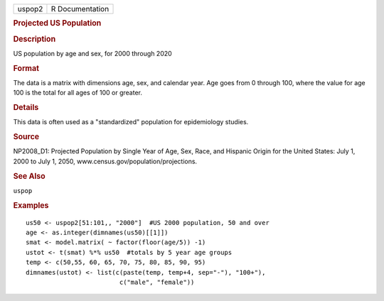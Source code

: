 .. container::

   .. container::

      ====== ===============
      uspop2 R Documentation
      ====== ===============

      .. rubric:: Projected US Population
         :name: projected-us-population

      .. rubric:: Description
         :name: description

      US population by age and sex, for 2000 through 2020

      .. rubric:: Format
         :name: format

      The data is a matrix with dimensions age, sex, and calendar year.
      Age goes from 0 through 100, where the value for age 100 is the
      total for all ages of 100 or greater.

      .. rubric:: Details
         :name: details

      This data is often used as a "standardized" population for
      epidemiology studies.

      .. rubric:: Source
         :name: source

      NP2008_D1: Projected Population by Single Year of Age, Sex, Race,
      and Hispanic Origin for the United States: July 1, 2000 to July 1,
      2050, www.census.gov/population/projections.

      .. rubric:: See Also
         :name: see-also

      ``uspop``

      .. rubric:: Examples
         :name: examples

      ::

         us50 <- uspop2[51:101,, "2000"]  #US 2000 population, 50 and over
         age <- as.integer(dimnames(us50)[[1]])
         smat <- model.matrix( ~ factor(floor(age/5)) -1)
         ustot <- t(smat) %*% us50  #totals by 5 year age groups
         temp <- c(50,55, 60, 65, 70, 75, 80, 85, 90, 95)
         dimnames(ustot) <- list(c(paste(temp, temp+4, sep="-"), "100+"),
                                  c("male", "female"))
